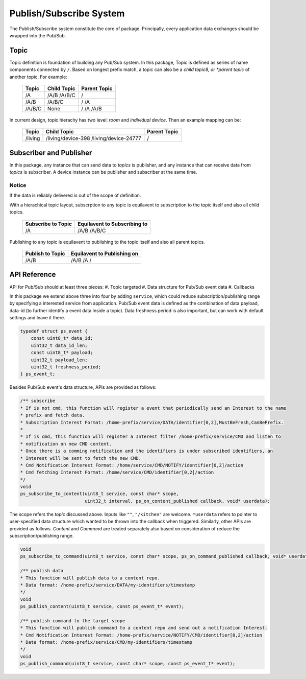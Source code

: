 Publish/Subscribe System
=======

The Publish/Subscribe system constitute the core of package. 
Principally, every application data exchanges should be wrapped into the Pub/Sub.

Topic
------------
Topic definition is foundation of building any Pub/Sub system.
In this package, Topic is defined as series of name components connected by ``/``.
Based on longest prefix match, a topic can also be a *child topic8, or *parent topic* of another topic.
For example:

    +-------------+---------------+------------------+
    | Topic       | Child Topic   |  Parent Topic    |
    +=============+===============+==================+
    | /A          | /A/B          | /                |
    |             | /A/B/C        |                  |
    +-------------+---------------+------------------+
    | /A/B        | /A/B/C        | /                |
    |             |               | /A               |
    +-------------+---------------+------------------+
    | /A/B/C      | None          | /                |
    |             |               | /A               |
    |             |               | /A/B             |
    +-------------+---------------+------------------+

In current design, topic hierachy has two level: *room* and *individual device*. Then an example mapping can be:

    +-------------+-----------------------------+------------------+
    | Topic       | Child Topic                 |  Parent Topic    |
    +=============+=============================+==================+
    | /living     | /living/device-398          | /                |
    |             | /living/device-24777        |                  |
    +-------------+-----------------------------+------------------+

Subscriber and Publisher
---------------
In this package, any instance that can send data to *topics* is publisher, and any instance that can receive data from *topics* is subscriber.
A device instance can be publisher and subscriber at the same time.

Notice
'''''''''''''''
If the data is reliably delivered is out of the scope of definition.

With a hierachical topic layout, subscrption to any topic is equilavent to subscription to the topic itself and also all child topics.

    +------------------------+-----------------------------+
    | Subscribe to Topic     | Equilavent to Subscribing to|
    +========================+=============================+
    | /A                     | /A/B                        |
    |                        | /A/B/C                      |
    +------------------------+-----------------------------+

Publishing to any topic is equilavent to publishing to the topic itself and also all parent topics.

    +------------------------+-----------------------------+
    | Publish to Topic       | Equilavent to Publishing on |
    +========================+=============================+
    | /A/B                   | /A/B                        |
    |                        | /A                          |
    |                        | /                           |
    +------------------------+-----------------------------+

API Reference
---------------

API for Pub/Sub should at least three pieces:
#. Topic targeted
#. Data structure for Pub/Sub event data
#. Callbacks

In this package we extend above three into four by adding ``service``, which could reduce subscription/publishing range by specifying a interested service from application.
Pub/Sub event data is defined as the combination of data payload, data-id (to further identify a event data inside a topic).
Data freshness period is also important, but can work with default settings and leave it there.

.. code-block:: c

    typedef struct ps_event {
        const uint8_t* data_id;
        uint32_t data_id_len;
        const uint8_t* payload;
        uint32_t payload_len;
        uint32_t freshness_period;
    } ps_event_t;

Besides Pub/Sub event's data structure, APIs are provided as follows:

.. code-block:: c

    /** subscribe
    * If is not cmd, this function will register a event that periodically send an Interest to the name
    * prefix and fetch data.
    * Subscription Interest Format: /home-prefix/service/DATA/identifier[0,2],MustBeFresh,CanBePrefix.
    *
    * If is cmd, this function will register a Interest filter /home-prefix/service/CMD and listen to
    * notification on new CMD content.
    * Once there is a comming notification and the identifiers is under subscribed identifiers, an
    * Interest will be sent to fetch the new CMD.
    * Cmd Notification Interest Format: /home/service/CMD/NOTIFY/identifier[0,2]/action
    * Cmd fetching Interest Format: /home/service/CMD/identifier[0,2]/action
    */
    void
    ps_subscribe_to_content(uint8_t service, const char* scope,
                            uint32_t interval, ps_on_content_published callback, void* userdata);

The scope refers the *topic* discussed above. Inputs like ``""``, ``"/kitchen"`` are welcome.
``*userdata`` refers to pointer to user-specified data structure which wanted to be thrown into the callback when triggered.
Similarly, other APIs are provided as follows. *Content* and *Command* are treated separately also based on consideration of reduce the subscription/publishing range. 

.. code-block:: c

    void
    ps_subscribe_to_command(uint8_t service, const char* scope, ps_on_command_published callback, void* userdata);

    /** publish data
    * This function will publish data to a content repo.
    * Data format: /home-prefix/service/DATA/my-identifiers/timestamp
    */
    void
    ps_publish_content(uint8_t service, const ps_event_t* event);

    /** publish command to the target scope
    * This function will publish command to a content repo and send out a notification Interest.
    * Cmd Notification Interest Format: /home-prefix/service/NOTIFY/CMD/identifier[0,2]/action
    * Data format: /home-prefix/service/CMD/my-identifiers/timestamp
    */
    void
    ps_publish_command(uint8_t service, const char* scope, const ps_event_t* event);

